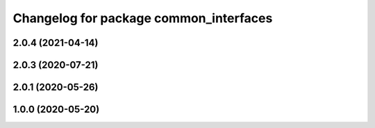 ^^^^^^^^^^^^^^^^^^^^^^^^^^^^^^^^^^^^^^^
Changelog for package common_interfaces
^^^^^^^^^^^^^^^^^^^^^^^^^^^^^^^^^^^^^^^

2.0.4 (2021-04-14)
------------------

2.0.3 (2020-07-21)
------------------

2.0.1 (2020-05-26)
------------------

1.0.0 (2020-05-20)
------------------
